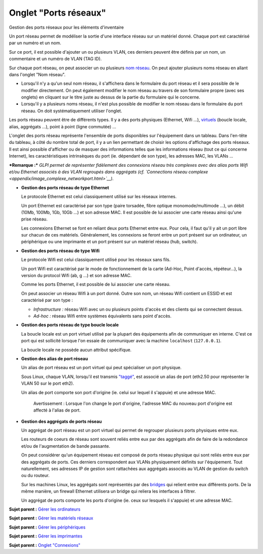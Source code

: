 Onglet "Ports réseaux"
======================

Gestion des ports réseaux pour les éléments d'inventaire

Un port réseau permet de modéliser la sortie d'une interface réseau sur
un matériel donné. Chaque port est caractérisé par un numéro et un nom.

Sur ce port, il est possible d'ajouter un ou plusieurs VLAN, ces
derniers peuvent être définis par un nom, un commentaire et un numéro de
VLAN (TAG ID).

Sur chaque port réseau, on peut associer un ou plusieurs `nom
réseau <inventory_ip_network_name.html>`__. On peut ajouter plusieurs
noms réseau en allant dans l'onglet "Nom réseau".

-  Lorsqu'il n'y a qu'un seul nom réseau, il s'affichera dans le
   formulaire du port réseau et il sera possible de le modifier
   directement. On peut également modifier le nom réseau au travers de
   son formulaire propre (avec ses onglets) en cliquant sur le titre
   juste au dessus de la partie du formulaire qui le concerne.
-  Lorsqu'il y a plusieurs noms réseau, il n'est plus possible de
   modifier le nom réseau dans le formulaire du port réseau. On doit
   systématiquement utiliser l'onglet.

Les ports réseau peuvent être de différents types. Il y a des ports
physiques (Ethernet, Wifi ...),
`virtuels <glossary/virtual_ports.html>`__ (boucle locale, alias,
aggrégats ...), point à point (ligne commutée) ...

L'onglet des ports réseau représente l'ensemble de ports disponibles sur
l'équipement dans un tableau. Dans l'en-tête du tableau, à côté du
nombre total de port, il y a un lien permettant de choisir les options
d'affichage des ports réseaux. Il est ainsi possible d'afficher ou de
masquer des informations telles que les informations réseau (tout ce qui
concerne Internet), les caractéristiques intrinsèques du port (ie.
dépendant de son type), les adresses MAC, les VLANs ...

***Remarque :*** *GLPI permet de représenter fidèlement des connexions
réseau très complexes avec des alias ports Wifi et/ou Ethernet associés
à des VLAN regroupés dans aggrégats (cf. `Connections réseau
complexe <appendix/image_complexe_networkport.html>`__).*

-  **Gestion des ports réseau de type Ethernet**

   Le protocole Ethernet est celui classiquement utilisé sur les réseaux
   internes.

   Un port Ethernet est caractérisé par son type (paire torsadée, fibre
   optique monomode/multimode ...), un débit (10Mb, 100Mb, 1Gb, 10Gb
   ...) et son adresse MAC. Il est possible de lui associer une carte
   réseau ainsi qu'une prise réseau.

   Les connexions Ethernet se font en reliant deux ports Ethernet entre
   eux. Pour cela, il faut qu'il y ait un port libre sur chacun de ces
   matériels. Généralement, les connexions se feront entre un port
   présent sur un ordinateur, un périphérique ou une imprimante et un
   port présent sur un matériel réseau (hub, switch).

-  **Gestion des ports réseau de type Wifi**

   Le protocole Wifi est celui classiquement utilisé pour les réseaux
   sans fils.

   Un port Wifi est caractérisé par le mode de fonctionnement de la
   carte (Ad-Hoc, Point d'accès, répéteur...), la version du protocol
   Wifi (ab, g ...) et son adresse MAC.

   Comme les ports Ethernet, il est possible de lui associer une carte
   réseau.

   On peut associer un réseau Wifi à un port donné. Outre son nom, un
   réseau Wifi contient un ESSID et est caractérisé par son type :

   -  *Infrastructure :* réseau Wifi avec un ou plusieurs points d'accès
      et des clients qui se connectent dessus.
   -  *Ad-hoc :* réseau Wifi entre systèmes équivalents sans point
      d'accès.

-  **Gestion des ports réseau de type boucle locale**

   La boucle locale est un port virtuel utilisé par la plupart des
   équipements afin de communiquer en interne. C'est ce port qui est
   sollicité lorsque l'on essaie de communiquer avec la machine
   ``localhost`` (``127.0.0.1``).

   La boucle locale ne possède aucun attribut spécifique.

-  **Gestion des alias de port réseau**

   Un alias de port réseau est un port virtuel qui peut spécialiser un
   port physique.

   Sous Linux, chaque VLAN, lorsqu'il est transmis
   `"taggé" <glossary/tagged_vlan.html>`__, est associé un alias de port
   (eth2.50 pour représenter le VLAN 50 sur le port eth2).

   Un alias de port comporte son port d'origine (ie. celui sur lequel il
   s'appuie) et une adresse MAC.

    Avertissement : Lorsque l'on change le port d'origine, l'adresse MAC
    du nouveau port d'origine est affecté à l'alias de port.

-  **Gestion des aggrégats de ports réseau**

   Un aggrégat de port réseau est un port virtuel qui permet de
   regrouper plusieurs ports physiques entre eux.

   Les routeurs de coeurs de réseau sont souvent reliés entre eux par
   des aggrégats afin de faire de la redondance et/ou de l'augmentation
   de bande passante.

   On peut considérer qu'un équipement réseau est composé de ports
   réseau physique qui sont reliés entre eux par des aggrégats de ports.
   Ces derniers correspondent aux VLANs physiquement définits sur
   l'équipement. Tout naturellement, ses adresses IP de gestion sont
   rattachées aux aggrégats associés au VLAN de gestion du switch ou du
   routeur.

   Sur les machines Linux, les aggrégats sont représentés par des
   `bridges <http://www.linuxfoundation.org/collaborate/workgroups/networking/bridge>`__
   qui relient entre eux différents ports. De la même manière, un
   firewall Ethernet utilisera un bridge qui reliera les interfaces à
   filtrer.

   Un aggrégat de ports comporte les ports d'origine (ie. ceux sur
   lesquels il s'appuie) et une adresse MAC.

**Sujet parent :** `Gérer les
ordinateurs <03_Module_Parc/04_Gérer_les_ordinateurs/01_Gérer_les_ordinateurs.rst>`__

**Sujet parent :** `Gérer les matériels
réseaux <03_Module_Parc/07_Gérer_les_matériels_réseaux.rst>`__

**Sujet parent :** `Gérer les
périphériques <03_Module_Parc/08_Gérer_les_périphériques.rst>`__

**Sujet parent :** `Gérer les
imprimantes <03_Module_Parc/09_Gérer_les_imprimantes.rst>`__

**Sujet parent :** `Onglet
"Connexions" <commontabs/item_connexions.rst>`__
